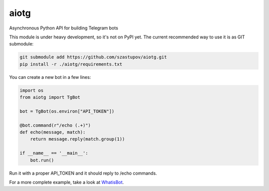 aiotg
=====

Asynchronous Python API for building Telegram bots

This module is under heavy development, so it's not on PyPI yet. The
current recommended way to use it is as GIT submodule:

.. code:: sh

    git submodule add https://github.com/szastupov/aiotg.git
    pip install -r ./aiotg/requirements.txt

You can create a new bot in a few lines:

.. code:: python

    import os
    from aiotg import TgBot

    bot = TgBot(os.environ["API_TOKEN"])

    @bot.command(r"/echo (.+)")
    def echo(message, match):
        return message.reply(match.group(1))

    if __name__ == '__main__':
        bot.run()

Run it with a proper API\_TOKEN and it should reply to /echo commands.

For a more complete example, take a look at
`WhatisBot <https://github.com/szastupov/whatisbot/blob/master/main.py>`__.
